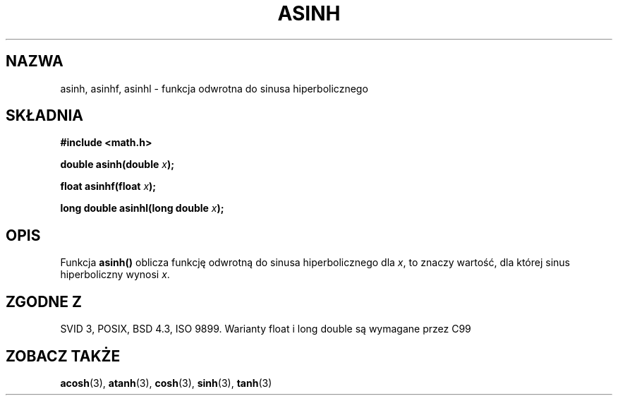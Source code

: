 .\" {PTM/AB/0.1/11-12-1998/"asinh - odwrotność hiperbolicznej funkcji sinus"}
.\" tłumaczenie Adam Byrtek (abyrtek@priv.onet.pl)
.\" Aktualizacja do man-pages 1.67 - Robert Luberda <robert@debian.org>, październik 2004
.\" $Id: asinh.3,v 1.7 2004/10/09 14:51:29 robert Exp $
.\" ------------
.\" Copyright 1993 David Metcalfe (david@prism.demon.co.uk)
.\"
.\" Permission is granted to make and distribute verbatim copies of this
.\" manual provided the copyright notice and this permission notice are
.\" preserved on all copies.
.\"
.\" Permission is granted to copy and distribute modified versions of this
.\" manual under the conditions for verbatim copying, provided that the
.\" entire resulting derived work is distributed under the terms of a
.\" permission notice identical to this one
.\" 
.\" Since the Linux kernel and libraries are constantly changing, this
.\" manual page may be incorrect or out-of-date.  The author(s) assume no
.\" responsibility for errors or omissions, or for damages resulting from
.\" the use of the information contained herein.  The author(s) may not
.\" have taken the same level of care in the production of this manual,
.\" which is licensed free of charge, as they might when working
.\" professionally.
.\" 
.\" Formatted or processed versions of this manual, if unaccompanied by
.\" the source, must acknowledge the copyright and authors of this work.
.\"
.\" References consulted:
.\"     Linux libc source code
.\"     Lewine's _POSIX Programmer's Guide_ (O'Reilly & Associates, 1991)
.\"     386BSD man pages
.\" Modified 1993-07-24 by Rik Faith (faith@cs.unc.edu)
.\" Modified 2002-07-27 by Walter Harms
.\" 	(walter.harms@informatik.uni-oldenburg.de)
.\"
.TH ASINH 3 2002-07-27 "" "Podręcznik programisty linuksowego"
.SH NAZWA
asinh, asinhf, asinhl \- funkcja odwrotna do sinusa hiperbolicznego
.SH SKŁADNIA
.nf
.B #include <math.h>
.sp
.BI "double asinh(double " x );
.sp
.BI "float asinhf(float " x );
.sp
.BI "long double asinhl(long double " x );
.fi
.SH OPIS
Funkcja \fBasinh()\fP oblicza funkcję odwrotną do sinusa hiperbolicznego dla
\fIx\fP, to znaczy wartość, dla której sinus hiperboliczny wynosi \fIx\fP.
.SH "ZGODNE Z"
SVID 3, POSIX, BSD 4.3, ISO 9899.
Warianty float i long double są wymagane przez C99
.SH "ZOBACZ TAKŻE"
.BR acosh (3),
.BR atanh (3),
.BR cosh (3),
.BR sinh (3),
.BR tanh (3)
